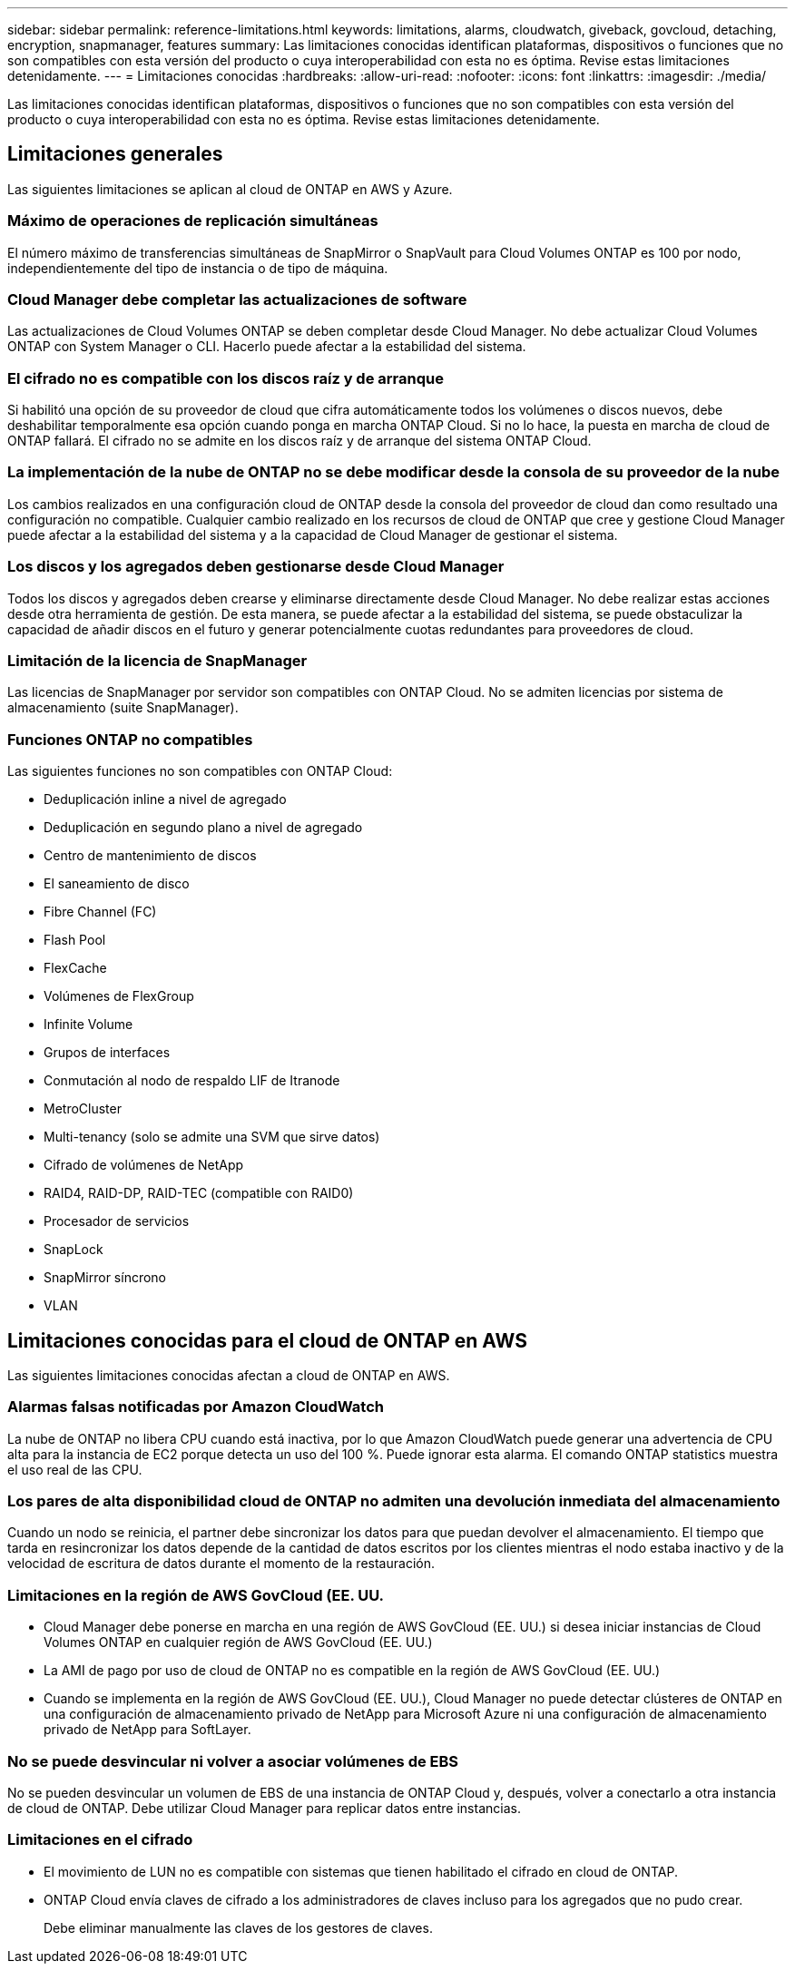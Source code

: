 ---
sidebar: sidebar 
permalink: reference-limitations.html 
keywords: limitations, alarms, cloudwatch, giveback, govcloud, detaching, encryption, snapmanager, features 
summary: Las limitaciones conocidas identifican plataformas, dispositivos o funciones que no son compatibles con esta versión del producto o cuya interoperabilidad con esta no es óptima. Revise estas limitaciones detenidamente. 
---
= Limitaciones conocidas
:hardbreaks:
:allow-uri-read: 
:nofooter: 
:icons: font
:linkattrs: 
:imagesdir: ./media/


[role="lead"]
Las limitaciones conocidas identifican plataformas, dispositivos o funciones que no son compatibles con esta versión del producto o cuya interoperabilidad con esta no es óptima. Revise estas limitaciones detenidamente.



== Limitaciones generales

Las siguientes limitaciones se aplican al cloud de ONTAP en AWS y Azure.



=== Máximo de operaciones de replicación simultáneas

El número máximo de transferencias simultáneas de SnapMirror o SnapVault para Cloud Volumes ONTAP es 100 por nodo, independientemente del tipo de instancia o de tipo de máquina.



=== Cloud Manager debe completar las actualizaciones de software

Las actualizaciones de Cloud Volumes ONTAP se deben completar desde Cloud Manager. No debe actualizar Cloud Volumes ONTAP con System Manager o CLI. Hacerlo puede afectar a la estabilidad del sistema.



=== El cifrado no es compatible con los discos raíz y de arranque

Si habilitó una opción de su proveedor de cloud que cifra automáticamente todos los volúmenes o discos nuevos, debe deshabilitar temporalmente esa opción cuando ponga en marcha ONTAP Cloud. Si no lo hace, la puesta en marcha de cloud de ONTAP fallará. El cifrado no se admite en los discos raíz y de arranque del sistema ONTAP Cloud.



=== La implementación de la nube de ONTAP no se debe modificar desde la consola de su proveedor de la nube

Los cambios realizados en una configuración cloud de ONTAP desde la consola del proveedor de cloud dan como resultado una configuración no compatible. Cualquier cambio realizado en los recursos de cloud de ONTAP que cree y gestione Cloud Manager puede afectar a la estabilidad del sistema y a la capacidad de Cloud Manager de gestionar el sistema.



=== Los discos y los agregados deben gestionarse desde Cloud Manager

Todos los discos y agregados deben crearse y eliminarse directamente desde Cloud Manager. No debe realizar estas acciones desde otra herramienta de gestión. De esta manera, se puede afectar a la estabilidad del sistema, se puede obstaculizar la capacidad de añadir discos en el futuro y generar potencialmente cuotas redundantes para proveedores de cloud.



=== Limitación de la licencia de SnapManager

Las licencias de SnapManager por servidor son compatibles con ONTAP Cloud. No se admiten licencias por sistema de almacenamiento (suite SnapManager).



=== Funciones ONTAP no compatibles

Las siguientes funciones no son compatibles con ONTAP Cloud:

* Deduplicación inline a nivel de agregado
* Deduplicación en segundo plano a nivel de agregado
* Centro de mantenimiento de discos
* El saneamiento de disco
* Fibre Channel (FC)
* Flash Pool
* FlexCache
* Volúmenes de FlexGroup
* Infinite Volume
* Grupos de interfaces
* Conmutación al nodo de respaldo LIF de Itranode
* MetroCluster
* Multi-tenancy (solo se admite una SVM que sirve datos)
* Cifrado de volúmenes de NetApp
* RAID4, RAID-DP, RAID-TEC (compatible con RAID0)
* Procesador de servicios
* SnapLock
* SnapMirror síncrono
* VLAN




== Limitaciones conocidas para el cloud de ONTAP en AWS

Las siguientes limitaciones conocidas afectan a cloud de ONTAP en AWS.



=== Alarmas falsas notificadas por Amazon CloudWatch

La nube de ONTAP no libera CPU cuando está inactiva, por lo que Amazon CloudWatch puede generar una advertencia de CPU alta para la instancia de EC2 porque detecta un uso del 100 %. Puede ignorar esta alarma. El comando ONTAP statistics muestra el uso real de las CPU.



=== Los pares de alta disponibilidad cloud de ONTAP no admiten una devolución inmediata del almacenamiento

Cuando un nodo se reinicia, el partner debe sincronizar los datos para que puedan devolver el almacenamiento. El tiempo que tarda en resincronizar los datos depende de la cantidad de datos escritos por los clientes mientras el nodo estaba inactivo y de la velocidad de escritura de datos durante el momento de la restauración.



=== Limitaciones en la región de AWS GovCloud (EE. UU.

* Cloud Manager debe ponerse en marcha en una región de AWS GovCloud (EE. UU.) si desea iniciar instancias de Cloud Volumes ONTAP en cualquier región de AWS GovCloud (EE. UU.)
* La AMI de pago por uso de cloud de ONTAP no es compatible en la región de AWS GovCloud (EE. UU.)
* Cuando se implementa en la región de AWS GovCloud (EE. UU.), Cloud Manager no puede detectar clústeres de ONTAP en una configuración de almacenamiento privado de NetApp para Microsoft Azure ni una configuración de almacenamiento privado de NetApp para SoftLayer.




=== No se puede desvincular ni volver a asociar volúmenes de EBS

No se pueden desvincular un volumen de EBS de una instancia de ONTAP Cloud y, después, volver a conectarlo a otra instancia de cloud de ONTAP. Debe utilizar Cloud Manager para replicar datos entre instancias.



=== Limitaciones en el cifrado

* El movimiento de LUN no es compatible con sistemas que tienen habilitado el cifrado en cloud de ONTAP.
* ONTAP Cloud envía claves de cifrado a los administradores de claves incluso para los agregados que no pudo crear.
+
Debe eliminar manualmente las claves de los gestores de claves.


